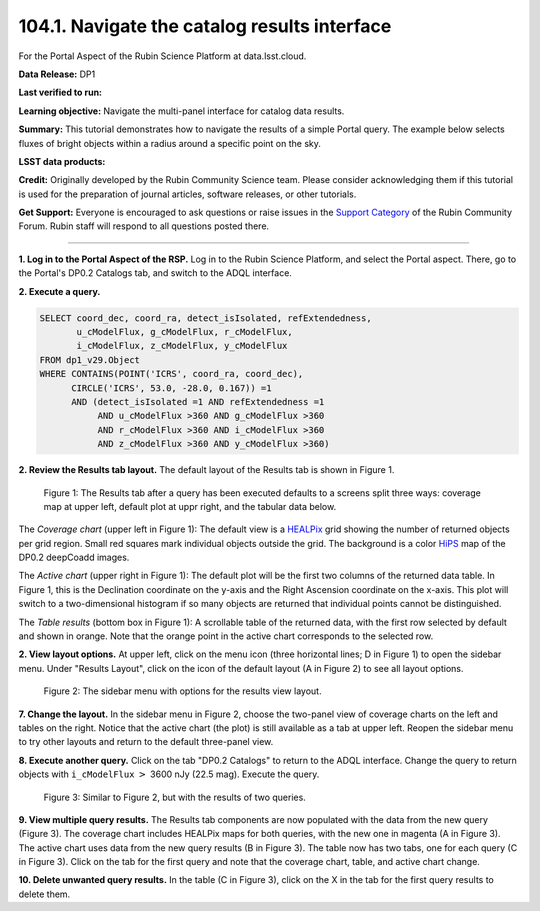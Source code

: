.. _portal-104-1:

##############################################
104.1. Navigate the catalog results interface
##############################################

For the Portal Aspect of the Rubin Science Platform at data.lsst.cloud.

**Data Release:** DP1

**Last verified to run:**

**Learning objective:** Navigate the multi-panel interface for catalog data results.

**Summary:**
This tutorial demonstrates how to navigate the results of a simple Portal query.
The example below selects fluxes of bright objects within a radius around a specific point on the sky.

**LSST data products:**

**Credit:** Originally developed by the Rubin Community Science team.
Please consider acknowledging them if this tutorial is used for the preparation of journal articles, software releases, or other tutorials.

**Get Support:** Everyone is encouraged to ask questions or raise issues in the `Support Category <https://community.lsst.org/c/support/6>`_ of the Rubin Community Forum.
Rubin staff will respond to all questions posted there.

----

**1. Log in to the Portal Aspect of the RSP.**
Log in to the Rubin Science Platform, and select the Portal aspect.
There, go to the Portal's DP0.2 Catalogs tab, and switch to the ADQL interface.

**2. Execute a query.**

.. code-block:: SQL

  SELECT coord_dec, coord_ra, detect_isIsolated, refExtendedness,
         u_cModelFlux, g_cModelFlux, r_cModelFlux,
         i_cModelFlux, z_cModelFlux, y_cModelFlux
  FROM dp1_v29.Object
  WHERE CONTAINS(POINT('ICRS', coord_ra, coord_dec),
        CIRCLE('ICRS', 53.0, -28.0, 0.167)) =1
        AND (detect_isIsolated =1 AND refExtendedness =1
             AND u_cModelFlux >360 AND g_cModelFlux >360
             AND r_cModelFlux >360 AND i_cModelFlux >360
             AND z_cModelFlux >360 AND y_cModelFlux >360)

**2. Review the Results tab layout.**
The default layout of the Results tab is shown in Figure 1.

.. figure:: images/portal-104-1-1.png
    :name: portal-104-1-1
    :alt: The Results tab after a query has been executed defaults to a screens split three ways: coverage map at upper left, default plot at upper right, and the tabular data below.

    Figure 1: The Results tab after a query has been executed defaults to a screens split three ways: coverage map at upper left, default plot at uppr right, and the tabular data below.

The *Coverage chart* (upper left in Figure 1):  
The default view is a `HEALPix <https://healpix.sourceforge.io/>`_ grid showing the number of returned objects per grid region.
Small red squares mark individual objects outside the grid.
The background is a color `HiPS <https://aladin.cds.unistra.fr/hips/>`_ map of the DP0.2 deepCoadd images.

The *Active chart* (upper right in Figure 1):
The default plot will be the first two columns of the returned data table.
In Figure 1, this is the Declination coordinate on the y-axis and the Right Ascension coordinate on the x-axis.
This plot will switch to a two-dimensional histogram if so many objects are returned that individual points cannot be distinguished.

The *Table results* (bottom box in Figure 1):
A scrollable table of the returned data, with the first row selected by default and shown in orange.
Note that the orange point in the active chart corresponds to the selected row.

**2. View layout options.**
At upper left, click on the menu icon (three horizontal lines; D in Figure 1) to open the sidebar menu.
Under "Results Layout", click on the icon of the default layout (A in Figure 2) to see all layout options.

.. figure:: images/portal-104-1-2.png
    :name: images/portal-104-1-2
    :alt: The sidebar menu with options for the results view layout.
    :width: 200

    Figure 2: The sidebar menu with options for the results view layout.

**7. Change the layout.**
In the sidebar menu in Figure 2, choose the two-panel view of coverage charts on the left and tables on the right.
Notice that the active chart (the plot) is still available as a tab at upper left.
Reopen the sidebar menu to try other layouts and return to the default three-panel view.

**8. Execute another query.**
Click on the tab "DP0.2 Catalogs" to return to the ADQL interface.
Change the query to return objects with ``i_cModelFlux`` :math:`>` 3600 nJy (22.5 mag).
Execute the query.

.. figure:: /_static/portal-howto-results-3.png
    :name: portal-howto-results-3
    :alt: The Results tab after a second query has been executed.

    Figure 3: Similar to Figure 2, but with the results of two queries.

**9. View multiple query results.**
The Results tab components are now populated with the data from the new query (Figure 3).
The coverage chart includes HEALPix maps for both queries, with the new one in magenta (A in Figure 3).
The active chart uses data from the new query results (B in Figure 3).
The table now has two tabs, one for each query (C in Figure 3).
Click on the tab for the first query and note that the coverage chart, table, and active chart change.

**10. Delete unwanted query results.**
In the table (C in Figure 3), click on the X in the tab for the first query results to delete them.

